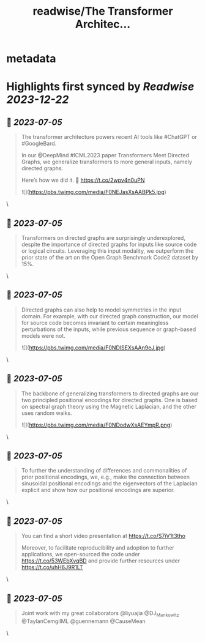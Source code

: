 :PROPERTIES:
:title: readwise/The Transformer Architec...
:END:


* metadata
:PROPERTIES:
:author: [[geisler_si on Twitter]]
:full-title: "The Transformer Architec..."
:category: [[tweets]]
:url: https://twitter.com/geisler_si/status/1676259104673677312
:image-url: https://pbs.twimg.com/profile_images/1329198640557150209/uqBodXS3.jpg
:END:

* Highlights first synced by [[Readwise]] [[2023-12-22]]
** 📌 [[2023-07-05]]
#+BEGIN_QUOTE
The transformer architecture powers recent AI tools like #ChatGPT or #GoogleBard.

In our @DeepMind #ICML2023 paper Transformers Meet Directed Graphs, we generalize transformers to more general inputs, namely directed graphs.

Here’s how we did it. 🧵 https://t.co/2wpv4n0uPN 

![](https://pbs.twimg.com/media/F0NEJasXsAABPk5.jpg) 
#+END_QUOTE\
** 📌 [[2023-07-05]]
#+BEGIN_QUOTE
Transformers on directed graphs are surprisingly underexplored, despite the importance of directed graphs for inputs like source code or logical circuits. Leveraging this input modality, we outperform the prior state of the art on the Open Graph Benchmark Code2 dataset by 15%. 
#+END_QUOTE\
** 📌 [[2023-07-05]]
#+BEGIN_QUOTE
Directed graphs can also help to model symmetries in the input domain. For example, with our directed graph construction, our model for source code becomes invariant to certain meaningless perturbations of the inputs, while previous sequence or graph-based models were not. 

![](https://pbs.twimg.com/media/F0NDlSEXsAAn9eJ.jpg) 
#+END_QUOTE\
** 📌 [[2023-07-05]]
#+BEGIN_QUOTE
The backbone of generalizing transformers to directed graphs are our two principled positional encodings for directed graphs. One is based on spectral graph theory using the Magnetic Laplacian, and the other uses random walks. 

![](https://pbs.twimg.com/media/F0NDodwXsAEYmpR.png) 
#+END_QUOTE\
** 📌 [[2023-07-05]]
#+BEGIN_QUOTE
To further the understanding of differences and commonalities of prior positional encodings, we, e.g., make the connection between sinusoidal positional encodings and the eigenvectors of the Laplacian explicit and show how our positional encodings are superior. 
#+END_QUOTE\
** 📌 [[2023-07-05]]
#+BEGIN_QUOTE
You can find a short video presentation at https://t.co/S7iV1t3tho

Moreover, to facilitate reproducibility and adoption to further applications, we open-sourced the code under https://t.co/53WEbXvqBD and provide further resources under https://t.co/uhH6J9R1LT 
#+END_QUOTE\
** 📌 [[2023-07-05]]
#+BEGIN_QUOTE
Joint work with my great collaborators @liyuajia @DJ_Mankowitz @TaylanCemgilML @guennemann @CauseMean 
#+END_QUOTE\